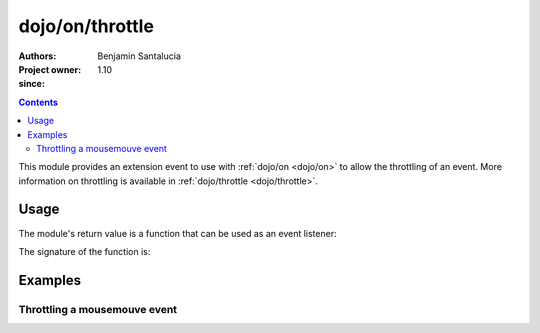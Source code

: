 .. _dojo/on/throttle:

==========================
dojo/on/throttle
==========================

:Authors: Benjamin Santalucia
:Project owner: 
:since: 1.10

.. contents ::
  :depth: 2

This module provides an extension event to use with :ref:`dojo/on <dojo/on>` to allow the throttling of an event.
More information on throttling is available in :ref:`dojo/throttle <dojo/throttle>`.


Usage
=====

The module's return value is a function that can be used as an event listener:

.. js ::

  require(["dojo/on/throttle"], function(throttleEvent){
    var listener = function() {
      console.log("i am a listener");
    };
    var delay = 100;
    var throttleListener = throttleEvent(listener, delay);
  });

The signature of the function is:

.. api-doc :: dojo/on/throttle
  :topfunc:
  :sig:
  :returns:
  :no-headers:

Examples
========

Throttling a mousemouve event
-----------------------------

.. code-example ::
  :djConfig: async: true

  Using throttle to execute the event listener only once during an interval.

  .. js ::

    require([
      "dojo/dom",
      "dojo/on",
      "dojo/on/throttle",
      "dojo/domReady!"
    ], function(dom, on, throttle) {
      var listener = function(e) {
          console.log(e);
      }
      var delay = 1000; //1 second
      throttleListener = throttle(listener, delay);
  
      on(dom.byId("test"), "mousemove", throttleListener);
  
    });

  .. css ::


  .. html ::

    <div id="test">move the mouse over me</div>
